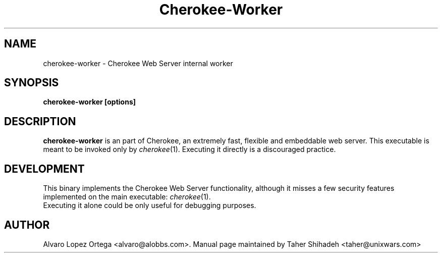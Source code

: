.\"                              hey, Emacs:   -*- nroff -*-
.\" cherokee is free software; you can redistribute it and/or modify
.\" it under the terms of the GNU General Public License as published by
.\" the Free Software Foundation version 2 of the License.
.\"
.\" This program is distributed in the hope that it will be useful,
.\" but WITHOUT ANY WARRANTY; without even the implied warranty of
.\" MERCHANTABILITY or FITNESS FOR A PARTICULAR PURPOSE.  See the
.\" GNU General Public License for more details.
.\"
.\" You should have received a copy of the GNU General Public License
.\" along with this program; see the file COPYING.  If not, write to
.\" the Free Software Foundation, 675 Mass Ave, Cambridge, MA 02139, USA.
.\"
.TH Cherokee-Worker 1 "August 31, 2008"
.\" Please update the above date whenever this man page is modified.
.\"
.\" Some roff macros, for reference:
.\" .nh        disable hyphenation
.\" .hy        enable hyphenation
.\" .ad l      left justify
.\" .ad b      justify to both left and right margins (default)
.\" .nf        disable filling
.\" .fi        enable filling
.\" .br        insert line break
.\" .sp <n>    insert n+1 empty lines
.\" for manpage-specific macros, see man(7)
.SH NAME
cherokee-worker \- Cherokee Web Server internal worker
.SH SYNOPSIS
.B cherokee-worker [options]
.SH DESCRIPTION
\fBcherokee-worker\fP is an part of Cherokee, an extremely fast,
flexible and embeddable web server. This executable is meant to be
invoked only by \&\fIcherokee\fR\|(1). Executing it directly is a
discouraged practice.
.\" .PP
.\" It also...
.SH DEVELOPMENT
This binary implements the Cherokee Web Server functionality, although
it misses a few security features implemented on the main executable:
\&\fIcherokee\fR\|(1).
.TP 8
Executing it alone could be only useful for debugging purposes.
.SH AUTHOR
Alvaro Lopez Ortega <alvaro@alobbs.com>. Manual page maintained by Taher Shihadeh <taher@unixwars.com>
